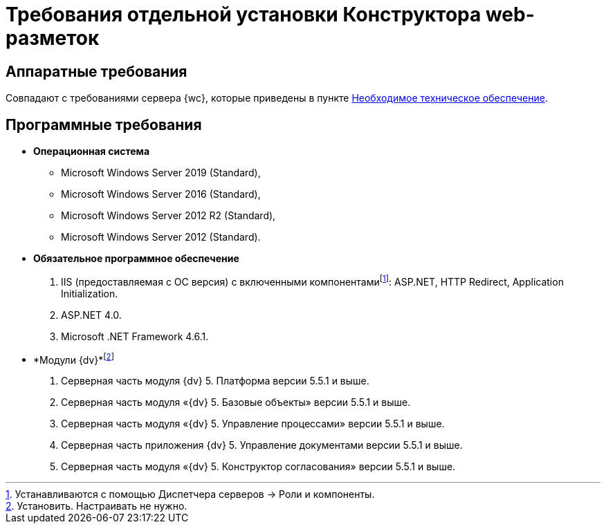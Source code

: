 = Требования отдельной установки Конструктора web-разметок

[[LayoutDesignerSeparateInstall__section_ip3_wzx_khb]]
== Аппаратные требования

Совпадают с требованиями сервера {wc}, которые приведены в пункте xref:Required_resources_hardware.adoc[Необходимое техническое обеспечение].

[[LayoutDesignerSeparateInstall__section_tvn_wzx_khb]]
== Программные требования

* *Операционная система*
** Microsoft Windows Server 2019 (Standard),
** Microsoft Windows Server 2016 (Standard),
** Microsoft Windows Server 2012 R2 (Standard),
** Microsoft Windows Server 2012 (Standard).
* *Обязательное программное обеспечение*
. IIS (предоставляемая с ОС версия) с включенными компонентамиfootnote:[Устанавливаются с помощью Диспетчера серверов → Роли и компоненты.]: ASP.NET, HTTP Redirect, Application Initialization.
. ASP.NET 4.0.
. Microsoft .NET Framework 4.6.1.
* *Модули {dv}*footnote:[Установить. Настраивать не нужно.]
. Серверная часть модуля {dv} 5. Платформа версии 5.5.1 и выше.
. Серверная часть модуля «{dv} 5. Базовые объекты» версии 5.5.1 и выше.
. Серверная часть модуля «{dv} 5. Управление процессами» версии 5.5.1 и выше.
. Серверная часть приложения {dv} 5. Управление документами версии 5.5.1 и выше.
. Серверная часть модуля «{dv} 5. Конструктор согласования» версии 5.5.1 и выше.
